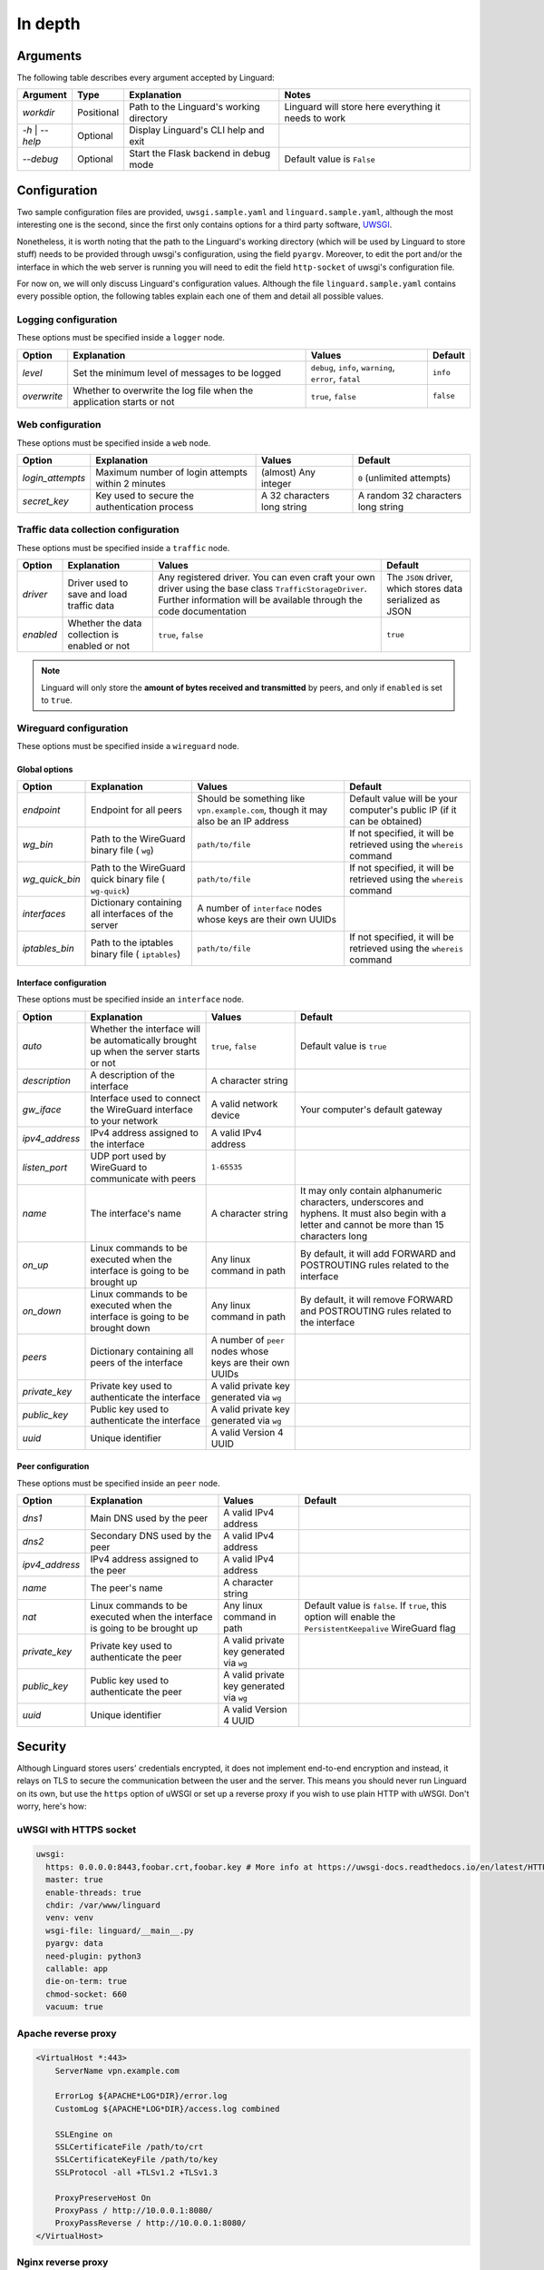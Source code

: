 In depth
========

Arguments
---------

The following table describes every argument accepted by Linguard:

+------------------+------------+------------------------------------------+------------------------------------------------------+
| Argument         | Type       | Explanation                              | Notes                                                |
+==================+============+==========================================+======================================================+
| *workdir*        | Positional | Path to the Linguard's working directory | Linguard will store here everything it needs to work |
+------------------+------------+------------------------------------------+------------------------------------------------------+
| *-h* \| *--help* | Optional   | Display Linguard's CLI help and exit     |                                                      |
+------------------+------------+------------------------------------------+------------------------------------------------------+
| *--debug*        | Optional   | Start the Flask backend in debug mode    | Default value is ``False``                           |
+------------------+------------+------------------------------------------+------------------------------------------------------+

Configuration
-------------

Two sample configuration files are provided, ``uwsgi.sample.yaml`` and ``linguard.sample.yaml``, although the most interesting one is the second, since the first only contains options for a third party software,
`UWSGI <https://uwsgi-docs.readthedocs.io>`__.

Nonetheless, it is worth noting that the path to the Linguard's working directory (which will be used by Linguard to store stuff) needs to be provided through uwsgi's configuration, using the field ``pyargv``. Moreover, to edit the port and/or the interface in which the web server is running you will need to edit the field ``http-socket`` of uwsgi's configuration file.


For now on, we will only discuss Linguard's configuration values. Although the file ``linguard.sample.yaml``
contains every possible option, the following tables explain each one of them and detail
all possible values.

Logging configuration
~~~~~~~~~~~~~~~~~~~~~

These options must be specified inside a ``logger`` node.

+-------------+----------------------------------------------------------------------+--------------------------------------------------------+----------------------------+
| Option      | Explanation                                                          | Values                                                 | Default                    |
+=============+======================================================================+========================================================+============================+
| *level*     | Set the minimum level of messages to be logged                       | ``debug``, ``info``, ``warning``, ``error``, ``fatal`` | ``info``                   |
+-------------+----------------------------------------------------------------------+--------------------------------------------------------+----------------------------+
| *overwrite* | Whether to overwrite the log file when the application starts or not | ``true``, ``false``                                    | ``false``                  |
+-------------+----------------------------------------------------------------------+--------------------------------------------------------+----------------------------+

Web configuration
~~~~~~~~~~~~~~~~~

These options must be specified inside a ``web`` node.

+------------------+---------------------------------------------------+---------------------------------------+------------------------------------+
| Option           | Explanation                                       | Values                                | Default                            |
+==================+===================================================+=======================================+====================================+
| *login_attempts* | Maximum number of login attempts within 2 minutes | (almost) Any integer                  | ``0`` (unlimited attempts)         |
+------------------+---------------------------------------------------+---------------------------------------+------------------------------------+
| *secret_key*     | Key used to secure the authentication process     | A 32 characters long string           | A random 32 characters long string |
+------------------+---------------------------------------------------+---------------------------------------+------------------------------------+

Traffic data collection configuration
~~~~~~~~~~~~~~~~~~~~~~~~~~~~~~~~~~~~~

These options must be specified inside a ``traffic`` node.

+-----------+-----------------------------------------------+------------------------------------------------------------------------------------------------+-----------------------------------------------------------+
| Option    | Explanation                                   | Values                                                                                         | Default                                                   |
+===========+===============================================+================================================================================================+===========================================================+
| *driver*  | Driver used to save and load traffic data     | Any registered driver. You can even craft your own driver using the base class                 | The ``JSON`` driver, which stores data serialized as JSON |
|           |                                               | ``TrafficStorageDriver``. Further information will be available through the code documentation |                                                           |
+-----------+-----------------------------------------------+------------------------------------------------------------------------------------------------+-----------------------------------------------------------+
| *enabled* | Whether the data collection is enabled or not | ``true``, ``false``                                                                            | ``true``                                                  |
+-----------+-----------------------------------------------+------------------------------------------------------------------------------------------------+-----------------------------------------------------------+

.. note::

    Linguard will only store the **amount of bytes received and transmitted** by peers, and only if ``enabled`` is set to ``true``.

Wireguard configuration
~~~~~~~~~~~~~~~~~~~~~~~

These options must be specified inside a ``wireguard`` node.

Global options
""""""""""""""

+----------------+----------------------------------------------------+----------------------------------------------------------+-------------------------------------------------------------------------+
| Option         | Explanation                                        | Values                                                   | Default                                                                 |
+================+====================================================+==========================================================+=========================================================================+
| *endpoint*     | Endpoint for all peers                             | Should be something like                                 | Default value will be your computer's public IP (if it can be obtained) |
|                |                                                    | ``vpn.example.com``, though it may also be an IP address |                                                                         |
+----------------+----------------------------------------------------+----------------------------------------------------------+-------------------------------------------------------------------------+
| *wg_bin*       | Path to the WireGuard binary file (                | ``path/to/file``                                         | If not specified, it will be retrieved using the                        |
|                | ``wg``)                                            |                                                          | ``whereis`` command                                                     |
+----------------+----------------------------------------------------+----------------------------------------------------------+-------------------------------------------------------------------------+
| *wg_quick_bin* | Path to the WireGuard quick binary file (          | ``path/to/file``                                         | If not specified, it will be retrieved using the                        |
|                | ``wg-quick``)                                      |                                                          | ``whereis`` command                                                     |
+----------------+----------------------------------------------------+----------------------------------------------------------+-------------------------------------------------------------------------+
| *interfaces*   | Dictionary containing all interfaces of the server | A number of                                              |                                                                         |
|                |                                                    | ``interface`` nodes whose keys are their own UUIDs       |                                                                         |
+----------------+----------------------------------------------------+----------------------------------------------------------+-------------------------------------------------------------------------+
| *iptables_bin* | Path to the iptables binary file (                 | ``path/to/file``                                         | If not specified, it will be retrieved using the                        |
|                | ``iptables``)                                      |                                                          | ``whereis`` command                                                     |
+----------------+----------------------------------------------------+----------------------------------------------------------+-------------------------------------------------------------------------+

Interface configuration
"""""""""""""""""""""""

These options must be specified inside an ``interface`` node.

+----------------+--------------------------------------------------------------------------------------+-----------------------------------------------------------+---------------------------------------------------------------------------------------------------------------------------------------------------+
| Option         | Explanation                                                                          | Values                                                    | Default                                                                                                                                           |
+================+======================================================================================+===========================================================+===================================================================================================================================================+
| *auto*         | Whether the interface will be automatically brought up when the server starts or not | ``true``, ``false``                                       | Default value is ``true``                                                                                                                         |
+----------------+--------------------------------------------------------------------------------------+-----------------------------------------------------------+---------------------------------------------------------------------------------------------------------------------------------------------------+
| *description*  | A description of the interface                                                       | A character string                                        |                                                                                                                                                   |
+----------------+--------------------------------------------------------------------------------------+-----------------------------------------------------------+---------------------------------------------------------------------------------------------------------------------------------------------------+
| *gw_iface*     | Interface used to connect the WireGuard interface to your network                    | A valid network device                                    | Your computer's default gateway                                                                                                                   |
+----------------+--------------------------------------------------------------------------------------+-----------------------------------------------------------+---------------------------------------------------------------------------------------------------------------------------------------------------+
| *ipv4_address* | IPv4 address assigned to the interface                                               | A valid IPv4 address                                      |                                                                                                                                                   |
+----------------+--------------------------------------------------------------------------------------+-----------------------------------------------------------+---------------------------------------------------------------------------------------------------------------------------------------------------+
| *listen_port*  | UDP port used by WireGuard to communicate with peers                                 | ``1-65535``                                               |                                                                                                                                                   |
+----------------+--------------------------------------------------------------------------------------+-----------------------------------------------------------+---------------------------------------------------------------------------------------------------------------------------------------------------+
| *name*         | The interface's name                                                                 | A character string                                        | It may only contain alphanumeric characters, underscores and hyphens. It must also begin with a letter and cannot be more than 15 characters long |
+----------------+--------------------------------------------------------------------------------------+-----------------------------------------------------------+---------------------------------------------------------------------------------------------------------------------------------------------------+
| *on_up*        | Linux commands to be executed when the interface is going to be brought up           | Any linux command in path                                 | By default, it will add FORWARD and POSTROUTING rules related to the interface                                                                    |
+----------------+--------------------------------------------------------------------------------------+-----------------------------------------------------------+---------------------------------------------------------------------------------------------------------------------------------------------------+
| *on_down*      | Linux commands to be executed when the interface is going to be brought down         | Any linux command in path                                 | By default, it will remove FORWARD and POSTROUTING rules related to the interface                                                                 |
+----------------+--------------------------------------------------------------------------------------+-----------------------------------------------------------+---------------------------------------------------------------------------------------------------------------------------------------------------+
| *peers*        | Dictionary containing all peers of the interface                                     | A number of ``peer`` nodes whose keys are their own UUIDs |                                                                                                                                                   |
+----------------+--------------------------------------------------------------------------------------+-----------------------------------------------------------+---------------------------------------------------------------------------------------------------------------------------------------------------+
| *private_key*  | Private key used to authenticate the interface                                       | A valid private key generated via ``wg``                  |                                                                                                                                                   |
+----------------+--------------------------------------------------------------------------------------+-----------------------------------------------------------+---------------------------------------------------------------------------------------------------------------------------------------------------+
| *public_key*   | Public key used to authenticate the interface                                        | A valid private key generated via ``wg``                  |                                                                                                                                                   |
+----------------+--------------------------------------------------------------------------------------+-----------------------------------------------------------+---------------------------------------------------------------------------------------------------------------------------------------------------+
| *uuid*         | Unique identifier                                                                    | A valid Version 4 UUID                                    |                                                                                                                                                   |
+----------------+--------------------------------------------------------------------------------------+-----------------------------------------------------------+---------------------------------------------------------------------------------------------------------------------------------------------------+

Peer configuration
""""""""""""""""""

These options must be specified inside an ``peer`` node.

+----------------+------------------------------------------------------------------------------+------------------------------------------+-------------------------------------------------------------------------------------------------------------+
| Option         | Explanation                                                                  | Values                                   | Default                                                                                                     |
+================+==============================================================================+==========================================+=============================================================================================================+
| *dns1*         | Main DNS used by the peer                                                    | A valid IPv4 address                     |                                                                                                             |
+----------------+------------------------------------------------------------------------------+------------------------------------------+-------------------------------------------------------------------------------------------------------------+
| *dns2*         | Secondary DNS used by the peer                                               | A valid IPv4 address                     |                                                                                                             |
+----------------+------------------------------------------------------------------------------+------------------------------------------+-------------------------------------------------------------------------------------------------------------+
| *ipv4_address* | IPv4 address assigned to the peer                                            | A valid IPv4 address                     |                                                                                                             |
+----------------+------------------------------------------------------------------------------+------------------------------------------+-------------------------------------------------------------------------------------------------------------+
| *name*         | The peer's name                                                              | A character string                       |                                                                                                             |
+----------------+------------------------------------------------------------------------------+------------------------------------------+-------------------------------------------------------------------------------------------------------------+
| *nat*          | Linux commands to be executed when the interface is going to be brought up   | Any linux command in path                | Default value is ``false``. If ``true``, this option will enable the ``PersistentKeepalive`` WireGuard flag |
+----------------+------------------------------------------------------------------------------+------------------------------------------+-------------------------------------------------------------------------------------------------------------+
| *private_key*  | Private key used to authenticate the peer                                    | A valid private key generated via ``wg`` |                                                                                                             |
+----------------+------------------------------------------------------------------------------+------------------------------------------+-------------------------------------------------------------------------------------------------------------+
| *public_key*   | Public key used to authenticate the peer                                     | A valid private key generated via ``wg`` |                                                                                                             |
+----------------+------------------------------------------------------------------------------+------------------------------------------+-------------------------------------------------------------------------------------------------------------+
| *uuid*         | Unique identifier                                                            | A valid Version 4 UUID                   |                                                                                                             |
+----------------+------------------------------------------------------------------------------+------------------------------------------+-------------------------------------------------------------------------------------------------------------+

Security
--------

Although Linguard stores users' credentials encrypted, it does not implement end-to-end encryption and instead, it relays on TLS to secure the communication between the user and the server.
This means you should never run Linguard on its own, but use the ``https`` option of uWSGI or set up a reverse proxy if you wish to use plain HTTP with uWSGI. Don't worry, here's how:

uWSGI with HTTPS socket
~~~~~~~~~~~~~~~~~~~~~~~

.. code-block:: yaml

    uwsgi:
      https: 0.0.0.0:8443,foobar.crt,foobar.key # More info at https://uwsgi-docs.readthedocs.io/en/latest/HTTPS.html
      master: true
      enable-threads: true
      chdir: /var/www/linguard
      venv: venv
      wsgi-file: linguard/__main__.py
      pyargv: data
      need-plugin: python3
      callable: app
      die-on-term: true
      chmod-socket: 660
      vacuum: true

Apache reverse proxy
~~~~~~~~~~~~~~~~~~~~

.. code-block:: apache

    <VirtualHost *:443>
        ServerName vpn.example.com

        ErrorLog ${APACHE*LOG*DIR}/error.log
        CustomLog ${APACHE*LOG*DIR}/access.log combined

        SSLEngine on
        SSLCertificateFile /path/to/crt
        SSLCertificateKeyFile /path/to/key
        SSLProtocol -all +TLSv1.2 +TLSv1.3

        ProxyPreserveHost On
        ProxyPass / http://10.0.0.1:8080/
        ProxyPassReverse / http://10.0.0.1:8080/
    </VirtualHost>

Nginx reverse proxy
~~~~~~~~~~~~~~~~~~~

.. code-block:: nginx

    server {
        listen 443;
        server_name         vpn.example.com;

        ssl_certificate     /path/to/crt;
        ssl*certificate*key /path/to/key;
        ssl_protocols       TLSv1.2 TLSv1.3;

        location / {
            proxy*set*header Host $host;
            proxy*set*header X-Real-IP $remote_addr;
            proxy_pass http://10.0.0.1:8080;
        }
    }
